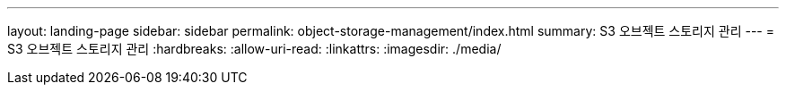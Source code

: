 ---
layout: landing-page 
sidebar: sidebar 
permalink: object-storage-management/index.html 
summary: S3 오브젝트 스토리지 관리 
---
= S3 오브젝트 스토리지 관리
:hardbreaks:
:allow-uri-read: 
:linkattrs: 
:imagesdir: ./media/


